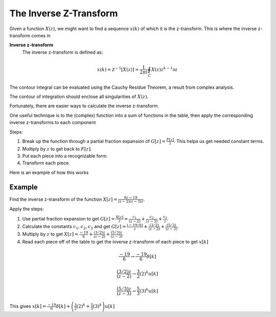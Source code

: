 The Inverse Z-Transform
=======================

Given a function :math:`X(z)`, we might want to find a sequence :math:`x(k)` of which it is the z-transform.  This is where the inverse z-transform comes in

**Inverse z-transform**
    The inverse z-transform is defined as:
.. math::
    x(k) = \mathcal{Z}^{-1}[X(z)] = \frac{1}{2 \pi i} \oint_C X(z) z^{k-1} \partial z 
    
The contour integral can be evaluated using the  Cauchy Residue Theorem, a result from complex analysis. 
    
The contour of integration  should enclose all singularities of :math:`X(z)`.

Fortunately, there are easier ways to calculate the inverse z-transform.  

One useful technique is to the (complex) function into a sum of functions in the table, then apply the corresponding inverse z-transforms to each component

Steps:

1.  Break up the function through a partial fraction expansion of :math:`G[z] = \frac{F[z]}{z}`. This helps us get needed constant terms.
2.  Multiply by :math:`z` to get back to :math:`F[z]`.
3.  Put each piece into a recognizable form.
4.  Transform each piece.

Here is an example of how this works

Example
^^^^^^^^^^^^^
Find the inverse z-transform of the function :math:`X[z] = \frac{8z - 19}{(z-2)(z-3)z}`. 

Apply the steps:

1. Use partial fraction expansion to get :math:`G[z] = \frac{X[z]}{z} = \frac{c_1}{(z-2)} + \frac{c_2}{(z-3)} + \frac{c_3}{z}`.
2. Calculate the constants :math:`c_1, c_2, c_3` and get :math:`G[z] = \frac{(-19/6)}{z} + \frac{(3/2)}{(z-2)} + \frac{(5/3)}{(z-3)}`.
3. Multiply by :math:`z` to get :math:`X[z] = \frac{-19}{6} + \frac{(3/2)z}{(z-2)} + \frac{(5/3)z}{(z-3)}`.
4. Read each piece off of the table to get the inverse z-transform of each piece to get :math:`x[k]`

.. math::

    \frac{-19}{6} \rightarrow \frac{-19}{6} \delta[k]

    \frac{(3/2)z}{(z-2)} \rightarrow \frac{3}{2} (2)^k u[k]

    \frac{(5/3)z}{(z-3)} \rightarrow \frac{5}{3} (3)^k u[k]

This gives  :math:`x[k] = \frac{-19}{6} \delta[k] + \left(\frac{3}{2} (2)^k + \frac{5}{3} (3)^k \right) u[k]`
